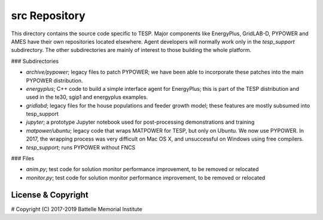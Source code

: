 ==============
src Repository
==============

This directory contains the source code specific to TESP.  Major 
components like EnergyPlus, GridLAB-D, PYPOWER and AMES have their own 
repositories located elsewhere.  Agent developers will normally work only 
in the *tesp_support* subdirectory.  The other subdirectories are mainly 
of interest to those building the whole platform.  

### Subdirectories

- *archive/pypower*; legacy files to patch PYPOWER; we have been able to incorporate these patches into the main PYPOWER distribution.
- *energyplus*; C++ code to build a simple interface agent for EnergyPlus; this is part of the TESP distribution and used in the te30, sgip1 and energyplus examples.
- *gridlabd*; legacy files for the house populations and feeder growth model; these features are mostly subsumed into tesp_support
- *jupyter*; a prototype Jupyter notebook used for post-processing demonstrations and training
- *matpower/ubuntu*; legacy code that wraps MATPOWER for TESP, but only on Ubuntu. We now use PYPOWER. In 2017, the wrapping process was very difficult on Mac OS X, and unsuccessful on Windows using free compilers.
- *tesp_support*; runs PYPOWER without FNCS

### Files

- *anim.py*; test code for solution monitor performance improvement, to be removed or relocated
- *monitor.py*; test code for solution monitor performance improvement, to be removed or relocated

License & Copyright
===================

#	Copyright (C) 2017-2019 Battelle Memorial Institute

